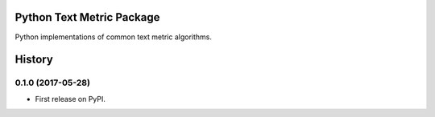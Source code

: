 ==========================
Python Text Metric Package
==========================

.. image:: https://img.shields.io/pypi/v/textmetric.svg
        :target: https://pypi.python.org/pypi/textmetric

.. image:: https://img.shields.io/travis/sfischer13/python-textmetric.svg
        :target: https://travis-ci.org/sfischer13/python-textmetric


Python implementations of common text metric algorithms.


=======
History
=======

0.1.0 (2017-05-28)
------------------

* First release on PyPI.


